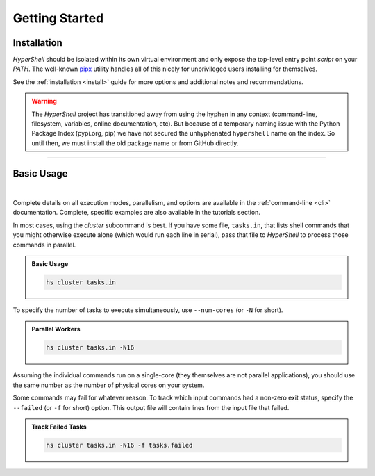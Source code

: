 .. _getting_started:

Getting Started
===============


Installation
------------

`HyperShell` should be isolated within its own virtual environment
and only expose the top-level entry point *script* on your `PATH`.
The well-known `pipx <https://pipx.pypa.io/stable/>`_ utility handles all
of this nicely for unprivileged users installing for themselves.

See the :ref:`installation <install>` guide for more options
and additional notes and recommendations.


.. tab:: pipx

    .. code-block:: shell

        pipx install https://github.com/glentner/hypershell/archive/refs/tags/2.5.2.tar.gz

.. tab:: homebrew

    .. code-block:: shell

        brew tap glentner/tap
        brew install hyper-shell

.. warning::

        The `HyperShell` project has transitioned away from using the hyphen in any
        context (command-line, filesystem, variables, online documentation, etc).
        But because of a temporary naming issue with the Python Package Index (pypi.org, pip)
        we have not secured the unhyphenated ``hypershell`` name on the index. So
        until then, we must install the old package name or from GitHub directly.

-------------------

Basic Usage
-----------

|

Complete details on all execution modes, parallelism, and options are
available in the :ref:`command-line <cli>` documentation.
Complete, specific examples are also available in the tutorials section.

In most cases, using the *cluster* subcommand is best. If you have some
file, ``tasks.in``, that lists shell commands that you might otherwise
execute alone (which would run each line in serial), pass that file
to `HyperShell` to process those commands in parallel.

.. admonition:: Basic Usage
    :class: note

    .. code-block:: shell

        hs cluster tasks.in


To specify the number of tasks to execute simultaneously, use ``--num-cores``
(or ``-N`` for short).

.. admonition:: Parallel Workers
    :class: note

    .. code-block:: shell

        hs cluster tasks.in -N16


Assuming the individual commands run on a single-core (they themselves are
not parallel applications), you should use the same number as the number
of physical cores on your system.

Some commands may fail for whatever reason. To track which input commands
had a non-zero exit status, specify the ``--failed`` (or ``-f`` for short)
option. This output file will contain lines from the input file that failed.


.. admonition:: Track Failed Tasks
    :class: note

    .. code-block:: shell

        hs cluster tasks.in -N16 -f tasks.failed
